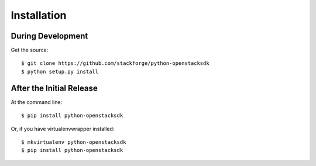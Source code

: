 ============
Installation
============

During Development
------------------

Get the source::

    $ git clone https://github.com/stackforge/python-openstacksdk
    $ python setup.py install

After the Initial Release
-------------------------

At the command line::

    $ pip install python-openstacksdk

Or, if you have virtualenvwrapper installed::

    $ mkvirtualenv python-openstacksdk
    $ pip install python-openstacksdk
